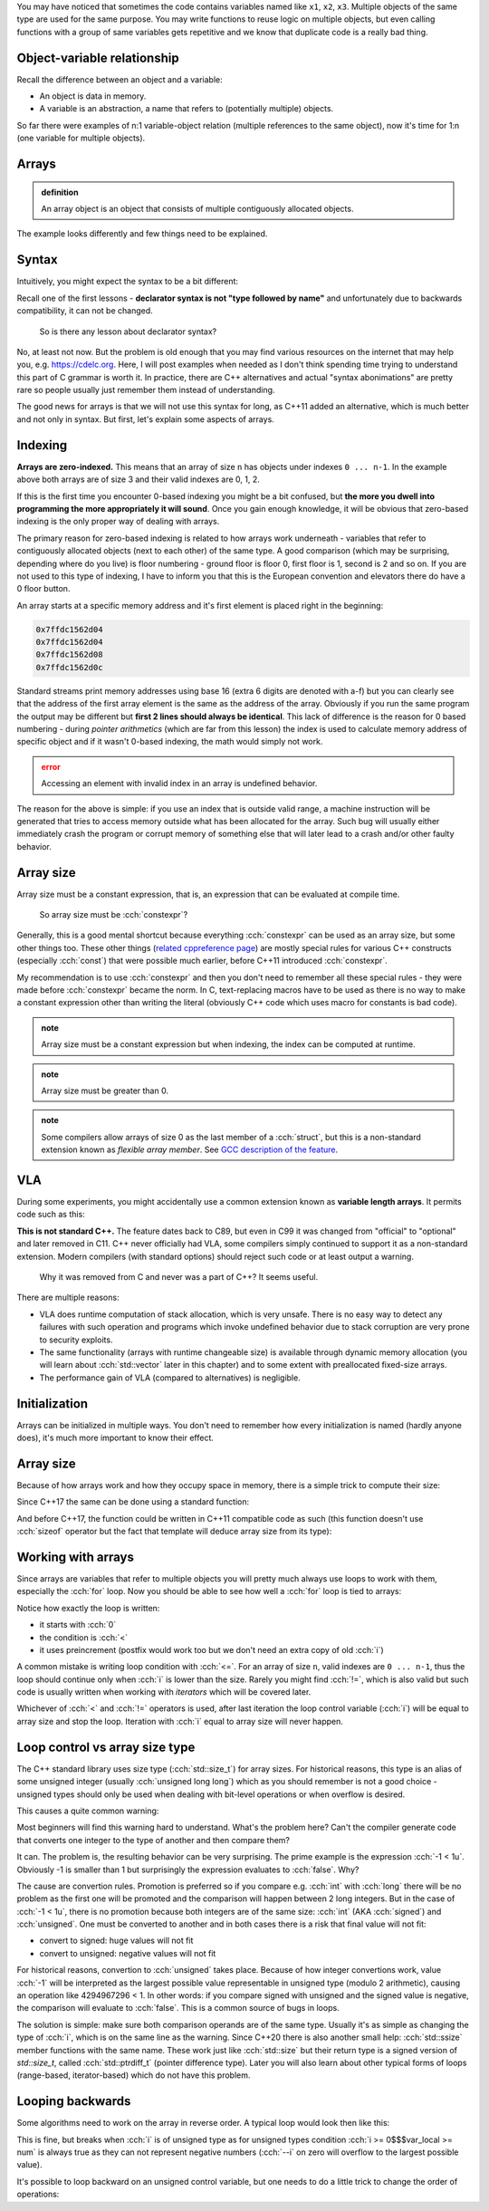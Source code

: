 .. title: 01 - introduction
.. slug: index
.. description: introduction to arrays
.. author: Xeverous

You may have noticed that sometimes the code contains variables named like ``x1``, ``x2``, ``x3``. Multiple objects of the same type are used for the same purpose. You may write functions to reuse logic on multiple objects, but even calling functions with a group of same variables gets repetitive and we know that duplicate code is a really bad thing.

.. cch::
    :code_path: repetition.cpp
    :color_path: repetition.color

Object-variable relationship
############################

Recall the difference between an object and a variable:

- An object is data in memory.
- A variable is an abstraction, a name that refers to (potentially multiple) objects.

So far there were examples of n:1 variable-object relation (multiple references to the same object), now it's time for 1:n (one variable for multiple objects).

Arrays
######

.. admonition:: definition
    :class: definition

    An array object is an object that consists of multiple contiguously allocated objects.

.. cch::
    :code_path: sample_array.cpp
    :color_path: sample_array.color

The example looks differently and few things need to be explained.

Syntax
######

Intuitively, you might expect the syntax to be a bit different:

.. cch::
    :code_path: syntax.cpp
    :color_path: syntax.color

Recall one of the first lessons - **declarator syntax is not "type followed by name"** and unfortunately due to backwards compatibility, it can not be changed.

    So is there any lesson about declarator syntax?

No, at least not now. But the problem is old enough that you may find various resources on the internet that may help you, e.g. https://cdelc.org. Here, I will post examples when needed as I don't think spending time trying to understand this part of C grammar is worth it. In practice, there are C++ alternatives and actual "syntax abonimations" are pretty rare so people usually just remember them instead of understanding.

The good news for arrays is that we will not use this syntax for long, as C++11 added an alternative, which is much better and not only in syntax. But first, let's explain some aspects of arrays.

Indexing
########

**Arrays are zero-indexed.** This means that an array of size ``n`` has objects under indexes ``0 ... n-1``. In the example above both arrays are of size 3 and their valid indexes are 0, 1, 2.

If this is the first time you encounter 0-based indexing you might be a bit confused, but **the more you dwell into programming the more appropriately it will sound**. Once you gain enough knowledge, it will be obvious that zero-based indexing is the only proper way of dealing with arrays.

The primary reason for zero-based indexing is related to how arrays work underneath - variables that refer to contiguously allocated objects (next to each other) of the same type. A good comparison (which may be surprising, depending where do you live) is floor numbering - ground floor is floor 0, first floor is 1, second is 2 and so on. If you are not used to this type of indexing, I have to inform you that this is the European convention and elevators there do have a 0 floor button.

An array starts at a specific memory address and it's first element is placed right in the beginning:

.. cch::
    :code_path: addresses.cpp
    :color_path: addresses.color

.. code::

    0x7ffdc1562d04
    0x7ffdc1562d04
    0x7ffdc1562d08
    0x7ffdc1562d0c

Standard streams print memory addresses using base 16 (extra 6 digits are denoted with a-f) but you can clearly see that the address of the first array element is the same as the address of the array. Obviously if you run the same program the output may be different but **first 2 lines should always be identical**. This lack of difference is the reason for 0 based numbering - during *pointer arithmetics* (which are far from this lesson) the index is used to calculate memory address of specific object and if it wasn't 0-based indexing, the math would simply not work.

.. admonition:: error
    :class: error

    Accessing an element with invalid index in an array is undefined behavior.

The reason for the above is simple: if you use an index that is outside valid range, a machine instruction will be generated that tries to access memory outside what has been allocated for the array. Such bug will usually either immediately crash the program or corrupt memory of something else that will later lead to a crash and/or other faulty behavior.

Array size
##########

Array size must be a constant expression, that is, an expression that can be evaluated at compile time.

    So array size must be :cch:`constexpr`?

Generally, this is a good mental shortcut because everything :cch:`constexpr` can be used as an array size, but some other things too. These other things (`related cppreference page <https://en.cppreference.com/w/cpp/language/constant_expression>`_) are mostly special rules for various C++ constructs (especially :cch:`const`) that were possible much earlier, before C++11 introduced :cch:`constexpr`.

.. cch::
    :code_path: constant_expressions.cpp
    :color_path: constant_expressions.color

My recommendation is to use :cch:`constexpr` and then you don't need to remember all these special rules - they were made before :cch:`constexpr` became the norm. In C, text-replacing macros have to be used as there is no way to make a constant expression other than writing the literal (obviously C++ code which uses macro for constants is bad code).

.. admonition:: note
    :class: note

    Array size must be a constant expression but when indexing, the index can be computed at runtime.

.. admonition:: note
    :class: note

    Array size must be greater than 0.

.. admonition:: note
    :class: note

    Some compilers allow arrays of size 0 as the last member of a :cch:`struct`, but this is a non-standard extension known as *flexible array member*. See `GCC description of the feature <https://gcc.gnu.org/onlinedocs/gcc/Zero-Length.html>`_.

VLA
###

During some experiments, you might accidentally use a common extension known as **variable length arrays**. It permits code such as this:

.. cch::
    :code_path: vla.cpp
    :color_path: vla.color

**This is not standard C++.** The feature dates back to C89, but even in C99 it was changed from "official" to "optional" and later removed in C11. C++ never officially had VLA, some compilers simply continued to support it as a non-standard extension. Modern compilers (with standard options) should reject such code or at least output a warning.

    Why it was removed from C and never was a part of C++? It seems useful.

There are multiple reasons:

- VLA does runtime computation of stack allocation, which is very unsafe. There is no easy way to detect any failures with such operation and programs which invoke undefined behavior due to stack corruption are very prone to security exploits.
- The same functionality (arrays with runtime changeable size) is available through dynamic memory allocation (you will learn about :cch:`std::vector` later in this chapter) and to some extent with preallocated fixed-size arrays.
- The performance gain of VLA (compared to alternatives) is negligible.

Initialization
##############

Arrays can be initialized in multiple ways. You don't need to remember how every initialization is named (hardly anyone does), it's much more important to know their effect.

.. cch::
    :code_path: initialization.cpp
    :color_path: initialization.color

Array size
##########

Because of how arrays work and how they occupy space in memory, there is a simple trick to compute their size:

.. cch::
    :code_path: size1.cpp
    :color_path: size1.color

Since C++17 the same can be done using a standard function:

.. cch::
    :code_path: size2.cpp
    :color_path: size2.color

And before C++17, the function could be written in C++11 compatible code as such (this function doesn't use :cch:`sizeof` operator but the fact that template will deduce array size from its type):

.. cch::
    :code_path: size3.cpp
    :color_path: size3.color

Working with arrays
###################

Since arrays are variables that refer to multiple objects you will pretty much always use loops to work with them, especially the :cch:`for` loop. Now you should be able to see how well a :cch:`for` loop is tied to arrays:

.. cch::
    :code_path: loop.cpp
    :color_path: loop.color

Notice how exactly the loop is written:

- it starts with :cch:`0`
- the condition is :cch:`<`
- it uses preincrement (postfix would work too but we don't need an extra copy of old :cch:`i`)

A common mistake is writing loop condition with :cch:`<=`. For an array of size ``n``, valid indexes are ``0 ... n-1``, thus the loop should continue only when :cch:`i` is lower than the size. Rarely you might find :cch:`!=`, which is also valid but such code is usually written when working with *iterators* which will be covered later.

Whichever of :cch:`<` and :cch:`!=` operators is used, after last iteration the loop control variable (:cch:`i`) will be equal to array size and stop the loop. Iteration with :cch:`i` equal to array size will never happen.

Loop control vs array size type
###############################

The C++ standard library uses size type (:cch:`std::size_t`) for array sizes. For historical reasons, this type is an alias of some unsigned integer (usually :cch:`unsigned long long`) which as you should remember is not a good choice - unsigned types should only be used when dealing with bit-level operations or when overflow is desired.

This causes a quite common warning:

.. cch::
    :code_path: warning.cpp
    :color_path: warning.color

.. ansi::
    :ansi_path: warning.txt

Most beginners will find this warning hard to understand. What's the problem here? Can't the compiler generate code that converts one integer to the type of another and then compare them?

It can. The problem is, the resulting behavior can be very surprising. The prime example is the expression :cch:`-1 < 1u`. Obviously -1 is smaller than 1 but surprisingly the expression evaluates to :cch:`false`. Why?

The cause are convertion rules. Promotion is preferred so if you compare e.g. :cch:`int` with :cch:`long` there will be no problem as the first one will be promoted and the comparison will happen between 2 long integers. But in the case of :cch:`-1 < 1u`, there is no promotion because both integers are of the same size: :cch:`int` (AKA :cch:`signed`) and :cch:`unsigned`. One must be converted to another and in both cases there is a risk that final value will not fit:

- convert to signed: huge values will not fit
- convert to unsigned: negative values will not fit

For historical reasons, convertion to :cch:`unsigned` takes place. Because of how integer convertions work, value :cch:`-1` will be interpreted as the largest possible value representable in unsigned type (modulo 2 arithmetic), causing an operation like 4294967296 < 1. In other words: if you compare signed with unsigned and the signed value is negative, the comparison will evaluate to :cch:`false`. This is a common source of bugs in loops.

The solution is simple: make sure both comparison operands are of the same type. Usually it's as simple as changing the type of :cch:`i`, which is on the same line as the warning. Since C++20 there is also another small help: :cch:`std::ssize` member functions with the same name. These work just like :cch:`std::size` but their return type is a signed version of `std::size_t`, called :cch:`std::ptrdiff_t` (pointer difference type). Later you will also learn about other typical forms of loops (range-based, iterator-based) which do not have this problem.

Looping backwards
#################

Some algorithms need to work on the array in reverse order. A typical loop would look then like this:

.. cch::
    :code_path: loop_backwards1.cpp
    :color_path: loop_backwards1.color

This is fine, but breaks when :cch:`i` is of unsigned type as for unsigned types condition :cch:`i >= 0$$$var_local >= num` is always true as they can not represent negative numbers (:cch:`--i` on zero will overflow to the largest possible value).

It's possible to loop backward on an unsigned control variable, but one needs to do a little trick to change the order of operations:

.. cch::
    :code_path: loop_backwards2.cpp
    :color_path: loop_backwards2.color
